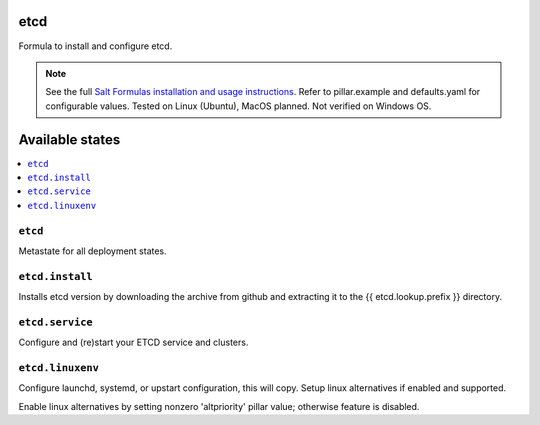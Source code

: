 etcd
====

Formula to install and configure etcd.

.. note::

    See the full `Salt Formulas installation and usage instructions
    <http://docs.saltstack.com/en/latest/topics/development/conventions/formulas.html>`_.
    Refer to pillar.example and defaults.yaml for configurable values. Tested on Linux (Ubuntu), MacOS planned. Not verified on Windows OS.
    
Available states
================

.. contents::
    :local:

``etcd``
------------
Metastate for all deployment states.


``etcd.install``
------------
Installs etcd version by downloading the archive from github and extracting it to the {{ etcd.lookup.prefix }} directory.

``etcd.service``
------------
Configure and (re)start your ETCD service and clusters.

``etcd.linuxenv``
------------
Configure launchd, systemd, or upstart configuration, this will copy. Setup linux alternatives if enabled and supported.

.. note::

Enable linux alternatives by setting nonzero 'altpriority' pillar value; otherwise feature is disabled.

